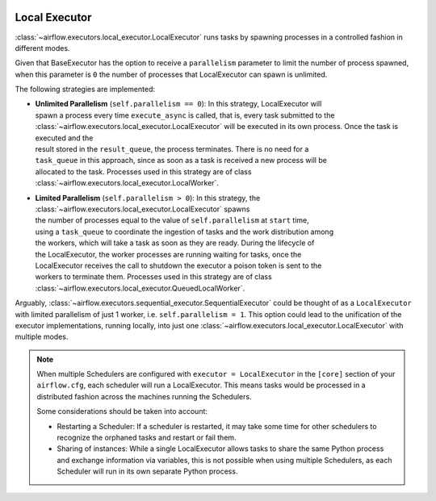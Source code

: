  .. Licensed to the Apache Software Foundation (ASF) under one
    or more contributor license agreements.  See the NOTICE file
    distributed with this work for additional information
    regarding copyright ownership.  The ASF licenses this file
    to you under the Apache License, Version 2.0 (the
    "License"); you may not use this file except in compliance
    with the License.  You may obtain a copy of the License at

 ..   http://www.apache.org/licenses/LICENSE-2.0

 .. Unless required by applicable law or agreed to in writing,
    software distributed under the License is distributed on an
    "AS IS" BASIS, WITHOUT WARRANTIES OR CONDITIONS OF ANY
    KIND, either express or implied.  See the License for the
    specific language governing permissions and limitations
    under the License.


.. _executor:LocalExecutor:

Local Executor
==============

:class:`~airflow.executors.local_executor.LocalExecutor` runs tasks by spawning processes in a controlled fashion in different modes.

Given that BaseExecutor has the option to receive a ``parallelism`` parameter to limit the number of process spawned,
when this parameter is ``0`` the number of processes that LocalExecutor can spawn is unlimited.

The following strategies are implemented:

- | **Unlimited Parallelism** (``self.parallelism == 0``): In this strategy, LocalExecutor will
  | spawn a process every time ``execute_async`` is called, that is, every task submitted to the
  | :class:`~airflow.executors.local_executor.LocalExecutor` will be executed in its own process. Once the task is executed and the
  | result stored in the ``result_queue``, the process terminates. There is no need for a
  | ``task_queue`` in this approach, since as soon as a task is received a new process will be
  | allocated to the task. Processes used in this strategy are of class :class:`~airflow.executors.local_executor.LocalWorker`.

- | **Limited Parallelism** (``self.parallelism > 0``): In this strategy, the :class:`~airflow.executors.local_executor.LocalExecutor` spawns
  | the number of processes equal to the value of ``self.parallelism`` at ``start`` time,
  | using a ``task_queue`` to coordinate the ingestion of tasks and the work distribution among
  | the workers, which will take a task as soon as they are ready. During the lifecycle of
  | the LocalExecutor, the worker processes are running waiting for tasks, once the
  | LocalExecutor receives the call to shutdown the executor a poison token is sent to the
  | workers to terminate them. Processes used in this strategy are of class :class:`~airflow.executors.local_executor.QueuedLocalWorker`.

Arguably, :class:`~airflow.executors.sequential_executor.SequentialExecutor` could be thought of as a ``LocalExecutor`` with limited
parallelism of just 1 worker, i.e. ``self.parallelism = 1``.
This option could lead to the unification of the executor implementations, running
locally, into just one :class:`~airflow.executors.local_executor.LocalExecutor` with multiple modes.

.. note::

   When multiple Schedulers are configured with ``executor = LocalExecutor`` in the ``[core]`` section of your ``airflow.cfg``, each scheduler will run a LocalExecutor. This means tasks would be processed in a distributed fashion across the machines running the Schedulers. 

   Some considerations should be taken into account:

   - Restarting a Scheduler: If a scheduler is restarted, it may take some time for other schedulers to recognize the orphaned tasks and restart or fail them.

   - Sharing of instances: While a single LocalExecutor allows tasks to share the same Python process and exchange information via variables, this is not possible when using multiple Schedulers, as each Scheduler will run in its own separate Python process.

